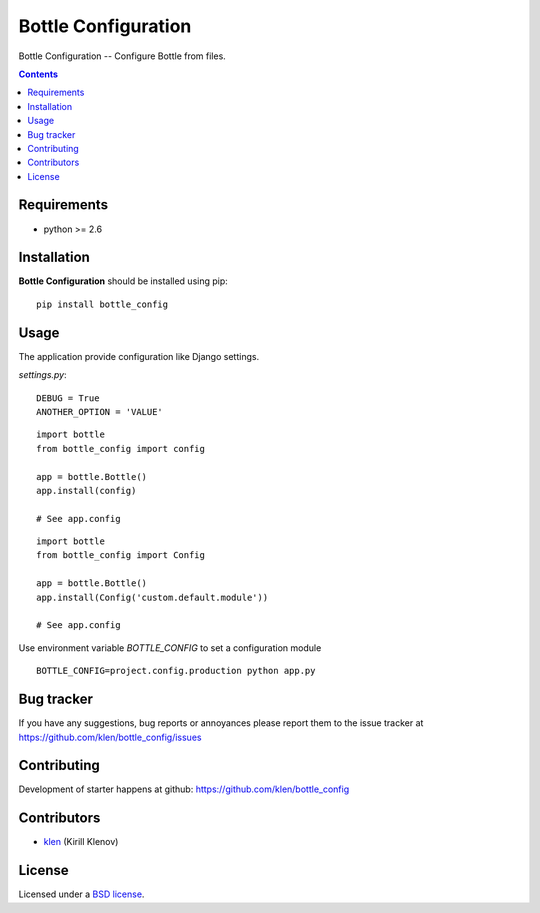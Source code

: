 Bottle Configuration
####################

.. _description:

Bottle Configuration -- Configure Bottle from files.

.. _badges:


.. image:: http://img.shields.io/travis/klen/bottle-config.svg?style=flat-square
    :target: http://travis-ci.org/klen/bottle-config
    :alt: Build Status

.. image:: http://img.shields.io/coveralls/klen/bottle-config.svg?style=flat-square
    :target: https://coveralls.io/r/klen/bottle-config
    :alt: Coverals

.. image:: http://img.shields.io/pypi/v/bottle-config.svg?style=flat-square
    :target: https://pypi.python.org/pypi/bottle-config
    :alt: Version

.. image:: http://img.shields.io/pypi/dm/bottle-config.svg?style=flat-square
    :target: https://pypi.python.org/pypi/bottle-config
    :alt: Downloads

.. image:: http://img.shields.io/gratipay/klen.svg?style=flat-square
    :target: https://www.gratipay.com/klen/
    :alt: Donate

.. _contents:

.. contents::

.. _requirements:

Requirements
=============

- python >= 2.6

.. _installation:

Installation
=============

**Bottle Configuration** should be installed using pip: ::

    pip install bottle_config

.. _usage:

Usage
=====

The application provide configuration like Django settings.

`settings.py`: ::

    DEBUG = True
    ANOTHER_OPTION = 'VALUE'


::

    import bottle
    from bottle_config import config

    app = bottle.Bottle()
    app.install(config)

    # See app.config

::

    import bottle
    from bottle_config import Config

    app = bottle.Bottle()
    app.install(Config('custom.default.module'))

    # See app.config

Use environment variable `BOTTLE_CONFIG` to set a configuration module

::

    BOTTLE_CONFIG=project.config.production python app.py

.. _bugtracker:

Bug tracker
===========

If you have any suggestions, bug reports or
annoyances please report them to the issue tracker
at https://github.com/klen/bottle_config/issues

.. _contributing:

Contributing
============

Development of starter happens at github: https://github.com/klen/bottle_config


Contributors
=============

* klen_ (Kirill Klenov)

.. _license:

License
=======

Licensed under a `BSD license`_.

.. _links:

.. _BSD license: http://www.linfo.org/bsdlicense.html
.. _klen: http://klen.github.com/
